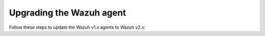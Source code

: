 .. Copyright (C) 2020 Wazuh, Inc.

.. _upgrading_wazuh_agent_legacy:

Upgrading the Wazuh agent
=========================

Follow these steps to update the Wazuh v1.x agents to Wazuh v2.x:

.. tabs::

  .. group-tab:: DEB or RPM based Linux systems

    On DEB or RPM based Linux systems, the Wazuh agents can be upgraded using the packages manager. The process is similar to :ref:`installing the Wazuh agent on Linux <wazuh_agent_package_linux>`.

    The Wazuh agent's version can be verified by running the following command:

    .. code-block:: console

        # /var/ossec/bin/manage_agents -V

    .. code-block:: none
        :class: output

        Wazuh v2.0 - Wazuh Inc.

        This program is free software; you can redistribute it and/or modify
        it under the terms of the GNU General Public License (version 2) as
        published by the Free Software Foundation.

  .. group-tab:: Windows, Mac OS and other operating systems

    On Windows, Mac OS and other operating systems, it can be done by deleting the previous version and installing Wazuh v2.x from scratch. More information about the process can be found on:

    - :ref:`Install Wazuh agent on Windows <wazuh_agent_package_windows>`
    - :ref:`Install Wazuh agent on Mac OS X <wazuh_agent_package_macos>`
